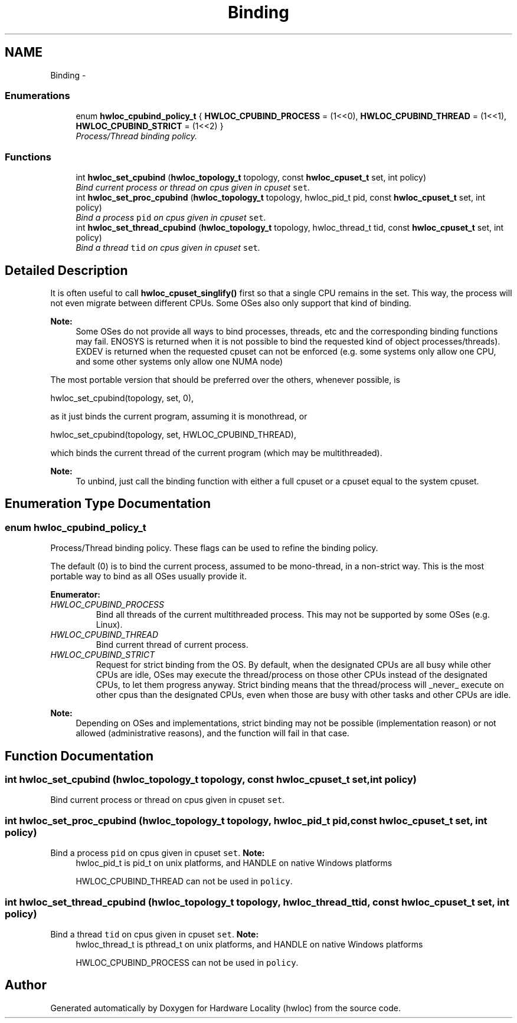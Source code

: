.TH "Binding" 3 "24 Nov 2009" "Version 0.9.3rc1" "Hardware Locality (hwloc)" \" -*- nroff -*-
.ad l
.nh
.SH NAME
Binding \- 
.SS "Enumerations"

.in +1c
.ti -1c
.RI "enum \fBhwloc_cpubind_policy_t\fP { \fBHWLOC_CPUBIND_PROCESS\fP =  (1<<0), \fBHWLOC_CPUBIND_THREAD\fP =  (1<<1), \fBHWLOC_CPUBIND_STRICT\fP =  (1<<2) }"
.br
.RI "\fIProcess/Thread binding policy. \fP"
.in -1c
.SS "Functions"

.in +1c
.ti -1c
.RI "int \fBhwloc_set_cpubind\fP (\fBhwloc_topology_t\fP topology, const \fBhwloc_cpuset_t\fP set, int policy)"
.br
.RI "\fIBind current process or thread on cpus given in cpuset \fCset\fP. \fP"
.ti -1c
.RI "int \fBhwloc_set_proc_cpubind\fP (\fBhwloc_topology_t\fP topology, hwloc_pid_t pid, const \fBhwloc_cpuset_t\fP set, int policy)"
.br
.RI "\fIBind a process \fCpid\fP on cpus given in cpuset \fCset\fP. \fP"
.ti -1c
.RI "int \fBhwloc_set_thread_cpubind\fP (\fBhwloc_topology_t\fP topology, hwloc_thread_t tid, const \fBhwloc_cpuset_t\fP set, int policy)"
.br
.RI "\fIBind a thread \fCtid\fP on cpus given in cpuset \fCset\fP. \fP"
.in -1c
.SH "Detailed Description"
.PP 
It is often useful to call \fBhwloc_cpuset_singlify()\fP first so that a single CPU remains in the set. This way, the process will not even migrate between different CPUs. Some OSes also only support that kind of binding.
.PP
\fBNote:\fP
.RS 4
Some OSes do not provide all ways to bind processes, threads, etc and the corresponding binding functions may fail. ENOSYS is returned when it is not possible to bind the requested kind of object processes/threads). EXDEV is returned when the requested cpuset can not be enforced (e.g. some systems only allow one CPU, and some other systems only allow one NUMA node)
.RE
.PP
The most portable version that should be preferred over the others, whenever possible, is
.PP
.PP
.nf
 hwloc_set_cpubind(topology, set, 0),
.fi
.PP
.PP
as it just binds the current program, assuming it is monothread, or
.PP
.PP
.nf
 hwloc_set_cpubind(topology, set, HWLOC_CPUBIND_THREAD),
.fi
.PP
.PP
which binds the current thread of the current program (which may be multithreaded).
.PP
\fBNote:\fP
.RS 4
To unbind, just call the binding function with either a full cpuset or a cpuset equal to the system cpuset. 
.RE
.PP

.SH "Enumeration Type Documentation"
.PP 
.SS "enum \fBhwloc_cpubind_policy_t\fP"
.PP
Process/Thread binding policy. These flags can be used to refine the binding policy.
.PP
The default (0) is to bind the current process, assumed to be mono-thread, in a non-strict way. This is the most portable way to bind as all OSes usually provide it. 
.PP
\fBEnumerator: \fP
.in +1c
.TP
\fB\fIHWLOC_CPUBIND_PROCESS \fP\fP
Bind all threads of the current multithreaded process. This may not be supported by some OSes (e.g. Linux). 
.TP
\fB\fIHWLOC_CPUBIND_THREAD \fP\fP
Bind current thread of current process. 
.TP
\fB\fIHWLOC_CPUBIND_STRICT \fP\fP
Request for strict binding from the OS. By default, when the designated CPUs are all busy while other CPUs are idle, OSes may execute the thread/process on those other CPUs instead of the designated CPUs, to let them progress anyway. Strict binding means that the thread/process will _never_ execute on other cpus than the designated CPUs, even when those are busy with other tasks and other CPUs are idle.
.PP
\fBNote:\fP
.RS 4
Depending on OSes and implementations, strict binding may not be possible (implementation reason) or not allowed (administrative reasons), and the function will fail in that case. 
.RE
.PP

.SH "Function Documentation"
.PP 
.SS "int hwloc_set_cpubind (\fBhwloc_topology_t\fP topology, const \fBhwloc_cpuset_t\fP set, int policy)"
.PP
Bind current process or thread on cpus given in cpuset \fCset\fP. 
.SS "int hwloc_set_proc_cpubind (\fBhwloc_topology_t\fP topology, hwloc_pid_t pid, const \fBhwloc_cpuset_t\fP set, int policy)"
.PP
Bind a process \fCpid\fP on cpus given in cpuset \fCset\fP. \fBNote:\fP
.RS 4
hwloc_pid_t is pid_t on unix platforms, and HANDLE on native Windows platforms
.PP
HWLOC_CPUBIND_THREAD can not be used in \fCpolicy\fP. 
.RE
.PP

.SS "int hwloc_set_thread_cpubind (\fBhwloc_topology_t\fP topology, hwloc_thread_t tid, const \fBhwloc_cpuset_t\fP set, int policy)"
.PP
Bind a thread \fCtid\fP on cpus given in cpuset \fCset\fP. \fBNote:\fP
.RS 4
hwloc_thread_t is pthread_t on unix platforms, and HANDLE on native Windows platforms
.PP
HWLOC_CPUBIND_PROCESS can not be used in \fCpolicy\fP. 
.RE
.PP

.SH "Author"
.PP 
Generated automatically by Doxygen for Hardware Locality (hwloc) from the source code.
